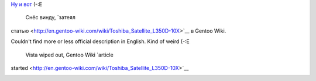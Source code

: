 .. title: Toshiba Satellite L350D-10X
.. slug: gentoobook
.. date: 2009-02-13 21:02:47
.. tags: рус,eng

`Ну и
вот <http://ru.computers.toshiba-europe.com/innovation/product/Satellite-L350D-10X/1055720/toshibaShop/false/>`__
(-:Е
 Снёс винду, `затеял
статью <http://en.gentoo-wiki.com/wiki/Toshiba_Satellite_L350D-10X>`__ в
Gentoo Wiki.

Couldn't find more or less official description in English. Kind of
weird (-:E
 Vista wiped out, Gentoo Wiki `article
started <http://en.gentoo-wiki.com/wiki/Toshiba_Satellite_L350D-10X>`__

|image0|

.. |image0| image:: http://images.digitalshop.ru/big/t/toshiba_l350d.jpg
